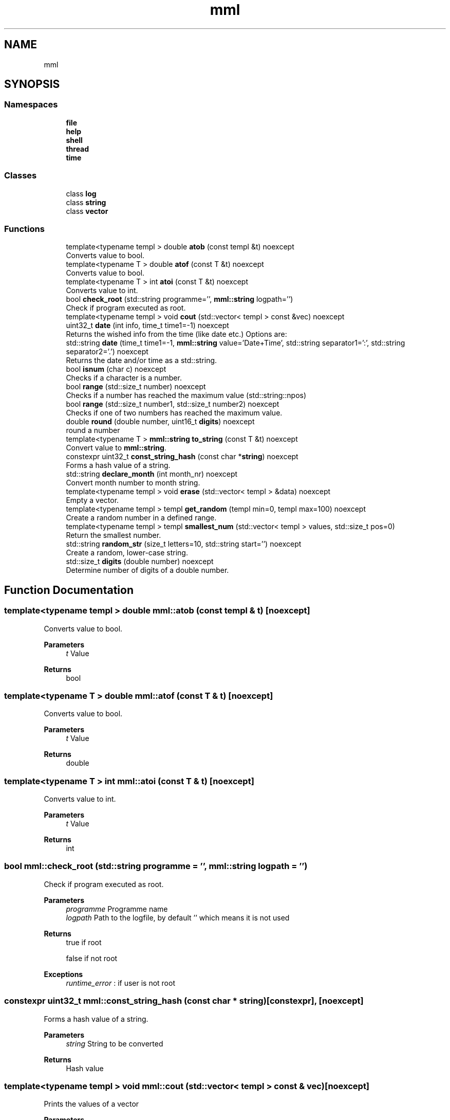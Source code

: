 .TH "mml" 3 "Tue Aug 13 2024" "mml" \" -*- nroff -*-
.ad l
.nh
.SH NAME
mml
.SH SYNOPSIS
.br
.PP
.SS "Namespaces"

.in +1c
.ti -1c
.RI " \fBfile\fP"
.br
.ti -1c
.RI " \fBhelp\fP"
.br
.ti -1c
.RI " \fBshell\fP"
.br
.ti -1c
.RI " \fBthread\fP"
.br
.ti -1c
.RI " \fBtime\fP"
.br
.in -1c
.SS "Classes"

.in +1c
.ti -1c
.RI "class \fBlog\fP"
.br
.ti -1c
.RI "class \fBstring\fP"
.br
.ti -1c
.RI "class \fBvector\fP"
.br
.in -1c
.SS "Functions"

.in +1c
.ti -1c
.RI "template<typename templ > double \fBatob\fP (const templ &t) noexcept"
.br
.RI "Converts value to bool\&. "
.ti -1c
.RI "template<typename T > double \fBatof\fP (const T &t) noexcept"
.br
.RI "Converts value to bool\&. "
.ti -1c
.RI "template<typename T > int \fBatoi\fP (const T &t) noexcept"
.br
.RI "Converts value to int\&. "
.ti -1c
.RI "bool \fBcheck_root\fP (std::string programme='', \fBmml::string\fP logpath='')"
.br
.RI "Check if program executed as root\&. "
.ti -1c
.RI "template<typename templ > void \fBcout\fP (std::vector< templ > const &vec) noexcept"
.br
.ti -1c
.RI "uint32_t \fBdate\fP (int info, time_t time1=\-1) noexcept"
.br
.RI "Returns the wished info from the time (like date etc\&.) Options are: "
.ti -1c
.RI "std::string \fBdate\fP (time_t time1=\-1, \fBmml::string\fP value='Date+Time', std::string separator1=':', std::string separator2='\&.') noexcept"
.br
.RI "Returns the date and/or time as a std::string\&. "
.ti -1c
.RI "bool \fBisnum\fP (char c) noexcept"
.br
.RI "Checks if a character is a number\&. "
.ti -1c
.RI "bool \fBrange\fP (std::size_t number) noexcept"
.br
.RI "Checks if a number has reached the maximum value (std::string::npos) "
.ti -1c
.RI "bool \fBrange\fP (std::size_t number1, std::size_t number2) noexcept"
.br
.RI "Checks if one of two numbers has reached the maximum value\&. "
.ti -1c
.RI "double \fBround\fP (double number, uint16_t \fBdigits\fP) noexcept"
.br
.RI "round a number "
.ti -1c
.RI "template<typename T > \fBmml::string\fP \fBto_string\fP (const T &t) noexcept"
.br
.RI "Convert value to \fBmml::string\fP\&. "
.ti -1c
.RI "constexpr uint32_t \fBconst_string_hash\fP (const char *\fBstring\fP) noexcept"
.br
.RI "Forms a hash value of a string\&. "
.ti -1c
.RI "std::string \fBdeclare_month\fP (int month_nr) noexcept"
.br
.RI "Convert month number to month string\&. "
.ti -1c
.RI "template<typename templ > void \fBerase\fP (std::vector< templ > &data) noexcept"
.br
.RI "Empty a vector\&. "
.ti -1c
.RI "template<typename templ > templ \fBget_random\fP (templ min=0, templ max=100) noexcept"
.br
.RI "Create a random number in a defined range\&. "
.ti -1c
.RI "template<typename templ > templ \fBsmallest_num\fP (std::vector< templ > values, std::size_t pos=0)"
.br
.RI "Return the smallest number\&. "
.ti -1c
.RI "std::string \fBrandom_str\fP (size_t letters=10, std::string start='') noexcept"
.br
.RI "Create a random, lower-case string\&. "
.ti -1c
.RI "std::size_t \fBdigits\fP (double number) noexcept"
.br
.RI "Determine number of digits of a double number\&. "
.in -1c
.SH "Function Documentation"
.PP 
.SS "template<typename templ > double mml::atob (const templ & t)\fC [noexcept]\fP"

.PP
Converts value to bool\&. 
.PP
\fBParameters\fP
.RS 4
\fIt\fP Value 
.RE
.PP
\fBReturns\fP
.RS 4
bool 
.RE
.PP

.SS "template<typename T > double mml::atof (const T & t)\fC [noexcept]\fP"

.PP
Converts value to bool\&. 
.PP
\fBParameters\fP
.RS 4
\fIt\fP Value 
.RE
.PP
\fBReturns\fP
.RS 4
double 
.RE
.PP

.SS "template<typename T > int mml::atoi (const T & t)\fC [noexcept]\fP"

.PP
Converts value to int\&. 
.PP
\fBParameters\fP
.RS 4
\fIt\fP Value 
.RE
.PP
\fBReturns\fP
.RS 4
int 
.RE
.PP

.SS "bool mml::check_root (std::string programme = \fC''\fP, \fBmml::string\fP logpath = \fC''\fP)"

.PP
Check if program executed as root\&. 
.PP
\fBParameters\fP
.RS 4
\fIprogramme\fP Programme name 
.br
\fIlogpath\fP Path to the logfile, by default '' which means it is not used 
.RE
.PP
\fBReturns\fP
.RS 4
true if root 
.PP
false if not root 
.RE
.PP
\fBExceptions\fP
.RS 4
\fIruntime_error\fP : if user is not root 
.RE
.PP

.SS "constexpr uint32_t mml::const_string_hash (const char * string)\fC [constexpr]\fP, \fC [noexcept]\fP"

.PP
Forms a hash value of a string\&. 
.PP
\fBParameters\fP
.RS 4
\fIstring\fP String to be converted 
.RE
.PP
\fBReturns\fP
.RS 4
Hash value 
.RE
.PP

.SS "template<typename templ > void mml::cout (std::vector< templ > const & vec)\fC [noexcept]\fP"
Prints the values of a vector
.PP
\fBParameters\fP
.RS 4
\fIvec\fP Vector to be printed 
.RE
.PP

.SS "uint32_t mml::date (int info, time_t time1 = \fC\-1\fP)\fC [noexcept]\fP"

.PP
Returns the wished info from the time (like date etc\&.) Options are: 
.IP "\(bu" 2
0: Seconds
.IP "\(bu" 2
1: Minutes
.IP "\(bu" 2
2: Hours
.IP "\(bu" 2
3: Day
.IP "\(bu" 2
4: Month
.IP "\(bu" 2
5: Year
.IP "\(bu" 2
6: Summertime
.IP "\(bu" 2
7: Weekday (Days since sunday)
.IP "\(bu" 2
8: Yearday (Days since New Year)
.IP "\(bu" 2
9: kw
.PP
.PP
\fBParameters\fP
.RS 4
\fIinfo\fP Determines what information is printed 
.br
\fItime1\fP Time for which the information is printed\&. -1 => Actual time now\&. 
.RE
.PP
\fBReturns\fP
.RS 4
unsigned integer 
.RE
.PP
\fBAuthor\fP
.RS 4
Mike 
.RE
.PP

.SS "std::string mml::date (time_t time1 = \fC\-1\fP, \fBmml::string\fP value = \fC'Date+Time'\fP, std::string separator1 = \fC':'\fP, std::string separator2 = \fC'\&.'\fP)\fC [noexcept]\fP"

.PP
Returns the date and/or time as a std::string\&. 
.PP
\fBParameters\fP
.RS 4
\fItime1\fP Time for which the information is printed\&. -1 => Actual time now 
.br
\fIvalue\fP Determines what information is printed\&.
.IP "\(bu" 2
'Date' : DD\&.MM\&.YYYY (based on separator1)
.IP "\(bu" 2
'Time' : HH:MM:SS (based on separator1)
.IP "\(bu" 2
'Date+Time' : Complete date in format DD\&.MM\&.YYYY HH:MM:SS\&.
.IP "\(bu" 2
'Date1+Time' : Compete date in format YYYY\&.MM\&.DD HH:MM:SS\&. 
.PP
.br
\fIseparator1\fP First separation sign for the date 
.br
\fIseparator2\fP Second separation sign for the time
.RE
.PP
\fBReturns\fP
.RS 4
std::string 
.RE
.PP
\fBAuthor\fP
.RS 4
Mike 
.RE
.PP

.SS "std::string mml::declare_month (int month_nr)\fC [noexcept]\fP"

.PP
Convert month number to month string\&. 
.PP
\fBParameters\fP
.RS 4
\fImonth_nr\fP Month as a number 
.RE
.PP
\fBReturns\fP
.RS 4
Name of the month as a string 
.RE
.PP

.SS "std::size_t mml::digits (double number)\fC [noexcept]\fP"

.PP
Determine number of digits of a double number\&. 
.PP
\fBParameters\fP
.RS 4
\fInumber\fP the number 
.RE
.PP
\fBReturns\fP
.RS 4
Number of digits 
.RE
.PP

.SS "template<typename templ > void mml::erase (std::vector< templ > & data)\fC [noexcept]\fP"

.PP
Empty a vector\&. 
.PP
\fBParameters\fP
.RS 4
\fIdata\fP Reference to the vector to be erased 
.RE
.PP

.SS "template<typename templ > templ mml::get_random (templ min = \fC0\fP, templ max = \fC100\fP)\fC [noexcept]\fP"

.PP
Create a random number in a defined range\&. 
.PP
\fBParameters\fP
.RS 4
\fImin\fP Lowest Number 
.br
\fImax\fP Highes Number 
.RE
.PP
\fBReturns\fP
.RS 4
generated random number 
.RE
.PP

.SS "bool mml::isnum (char c)\fC [noexcept]\fP"

.PP
Checks if a character is a number\&. 
.PP
\fBParameters\fP
.RS 4
\fIc\fP Character to be checked 
.RE
.PP
\fBReturns\fP
.RS 4
bool 
.RE
.PP

.SS "std::string mml::random_str (size_t letters = \fC10\fP, std::string start = \fC''\fP)\fC [noexcept]\fP"

.PP
Create a random, lower-case string\&. 
.PP
\fBParameters\fP
.RS 4
\fIletters\fP Number of letters 
.br
\fIstart\fP Add the generated characters to this string 
.RE
.PP
\fBReturns\fP
.RS 4
generated string 
.RE
.PP

.SS "bool mml::range (std::size_t number)\fC [noexcept]\fP"

.PP
Checks if a number has reached the maximum value (std::string::npos) 
.PP
\fBParameters\fP
.RS 4
\fInumber\fP Number to be checked 
.RE
.PP
\fBReturns\fP
.RS 4
true : smaller than the maximum value 
.RE
.PP

.SS "bool mml::range (std::size_t number1, std::size_t number2)\fC [noexcept]\fP"

.PP
Checks if one of two numbers has reached the maximum value\&. 
.PP
\fBParameters\fP
.RS 4
\fInumber1\fP Number to be checked 
.br
\fInumber2\fP Number to be checked 
.RE
.PP
\fBReturns\fP
.RS 4
true : at least one number is smaller than the max\&. value 
.RE
.PP

.SS "double mml::round (double number, uint16_t digits)\fC [noexcept]\fP"

.PP
round a number 
.PP
\fBParameters\fP
.RS 4
\fInumber\fP Number which is rounded 
.br
\fIdigits\fP To which digit it is rounded 
.RE
.PP
\fBReturns\fP
.RS 4
round number 
.RE
.PP

.SS "template<typename templ > templ mml::smallest_num (std::vector< templ > values, std::size_t pos = \fC0\fP)"

.PP
Return the smallest number\&. 
.PP
\fBParameters\fP
.RS 4
\fIvalues\fP Values as a vector 
.br
\fIpos\fP Start position 
.RE
.PP
\fBReturns\fP
.RS 4
smallest number 
.RE
.PP
\fBExceptions\fP
.RS 4
\fIlogic_error\fP : if type is non-arithmetic 
.RE
.PP

.SS "template<typename T > \fBmml::string\fP mml::to_string (const T & t)\fC [noexcept]\fP"

.PP
Convert value to \fBmml::string\fP\&. 
.PP
\fBParameters\fP
.RS 4
\fIt\fP Value to be changed 
.RE
.PP
\fBReturns\fP
.RS 4
\fBmml::string\fP 
.RE
.PP

.SH "Author"
.PP 
Generated automatically by Doxygen for mml from the source code\&.
